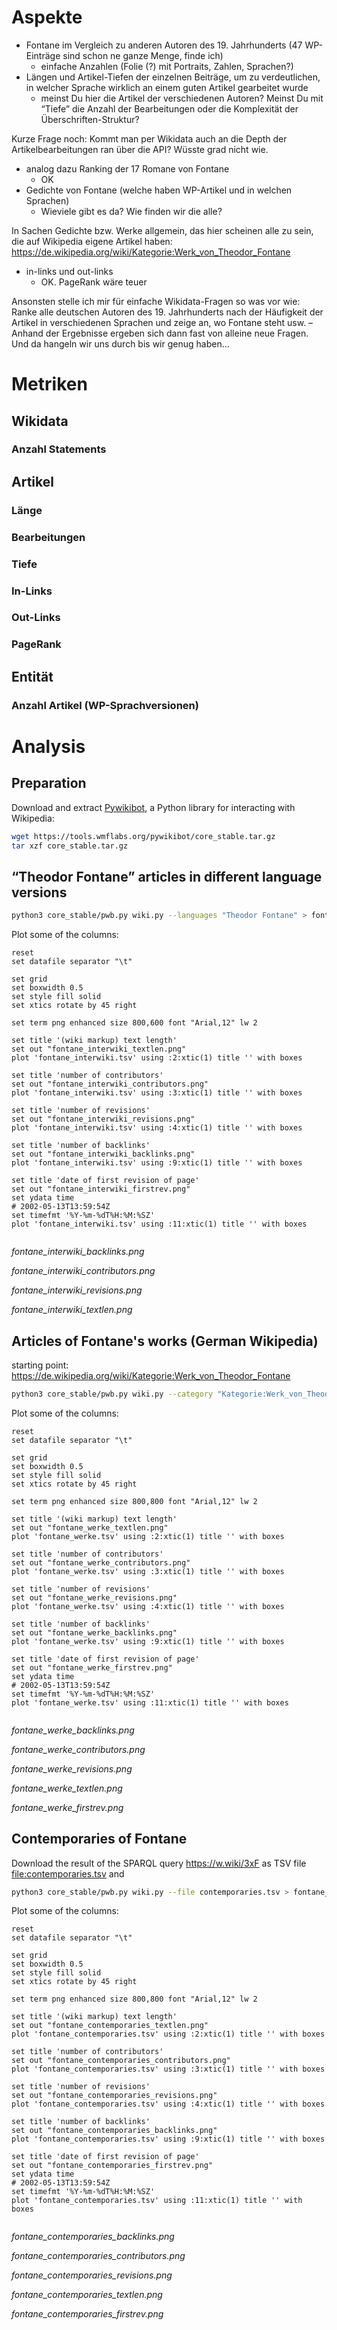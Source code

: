 #+TITLE:
#+AUTHOR: 
#+EMAIL: 
#+LANGUAGE: en
#+OPTIONS: toc:nil ':t H:5
#+STARTUP: hidestars overview
#+LaTeX_CLASS: scrartcl
#+LaTeX_CLASS_OPTIONS: [a4paper,11pt]

* Aspekte

- Fontane im Vergleich zu anderen Autoren des 19. Jahrhunderts (47
  WP-Einträge sind schon ne ganze Menge, finde ich)
  - einfache Anzahlen (Folie (?) mit Portraits, Zahlen, Sprachen?)

- Längen und Artikel-Tiefen der einzelnen Beiträge, um zu
  verdeutlichen, in welcher Sprache wirklich an einem guten Artikel
  gearbeitet wurde
  - meinst Du hier die Artikel der verschiedenen Autoren? Meinst Du
    mit "Tiefe" die Anzahl der Bearbeitungen oder die Komplexität der
    Überschriften-Struktur?

Kurze Frage noch: Kommt man per Wikidata auch an die Depth der
Artikelbearbeitungen ran über die API? Wüsste grad nicht wie.

- analog dazu Ranking der 17 Romane von Fontane
  - OK

- Gedichte von Fontane (welche haben WP-Artikel und in welchen
  Sprachen)
  - Wieviele gibt es da? Wie finden wir die alle?


In Sachen Gedichte bzw. Werke allgemein, das hier scheinen alle zu sein,
die auf Wikipedia eigene Artikel haben:
https://de.wikipedia.org/wiki/Kategorie:Werk_von_Theodor_Fontane


- in-links und out-links
  - OK. PageRank wäre teuer

Ansonsten stelle ich mir für einfache Wikidata-Fragen so was vor wie:
Ranke alle deutschen Autoren des 19. Jahrhunderts nach der Häufigkeit
der Artikel in verschiedenen Sprachen und zeige an, wo Fontane steht
usw. – Anhand der Ergebnisse ergeben sich dann fast von alleine neue
Fragen. Und da hangeln wir uns durch bis wir genug haben…

* Metriken
** Wikidata
*** Anzahl Statements
** Artikel
*** Länge
*** Bearbeitungen
*** Tiefe
*** In-Links
*** Out-Links
*** PageRank
** Entität
*** Anzahl Artikel (WP-Sprachversionen)

* Analysis
** Preparation

Download and extract [[https://www.mediawiki.org/wiki/Manual:Pywikibot/en][Pywikibot]], a Python library for interacting with Wikipedia:

#+BEGIN_SRC sh
  wget https://tools.wmflabs.org/pywikibot/core_stable.tar.gz
  tar xzf core_stable.tar.gz
#+END_SRC

** "Theodor Fontane" articles in different language versions

#+BEGIN_SRC sh
  python3 core_stable/pwb.py wiki.py --languages "Theodor Fontane" > fontane_interwiki.tsv
#+END_SRC

Plot some of the columns:

#+BEGIN_SRC gnuplot :results silent
reset
set datafile separator "\t"

set grid
set boxwidth 0.5
set style fill solid
set xtics rotate by 45 right

set term png enhanced size 800,600 font "Arial,12" lw 2

set title '(wiki markup) text length'
set out "fontane_interwiki_textlen.png"
plot 'fontane_interwiki.tsv' using :2:xtic(1) title '' with boxes

set title 'number of contributors'
set out "fontane_interwiki_contributors.png"
plot 'fontane_interwiki.tsv' using :3:xtic(1) title '' with boxes

set title 'number of revisions'
set out "fontane_interwiki_revisions.png"
plot 'fontane_interwiki.tsv' using :4:xtic(1) title '' with boxes

set title 'number of backlinks'
set out "fontane_interwiki_backlinks.png"
plot 'fontane_interwiki.tsv' using :9:xtic(1) title '' with boxes

set title 'date of first revision of page'
set out "fontane_interwiki_firstrev.png"
set ydata time
# 2002-05-13T13:59:54Z
set timefmt '%Y-%m-%dT%H:%M:%SZ'
plot 'fontane_interwiki.tsv' using :11:xtic(1) title '' with boxes

#+END_SRC

[[fontane_interwiki_backlinks.png]]

[[fontane_interwiki_contributors.png]]

[[fontane_interwiki_revisions.png]]

[[fontane_interwiki_textlen.png]]

** Articles of Fontane's works (German Wikipedia)

starting point: https://de.wikipedia.org/wiki/Kategorie:Werk_von_Theodor_Fontane

#+BEGIN_SRC sh
  python3 core_stable/pwb.py wiki.py --category "Kategorie:Werk_von_Theodor_Fontane" > fontane_werke.tsv
#+END_SRC

Plot some of the columns:

#+BEGIN_SRC gnuplot :results silent
  reset
  set datafile separator "\t"

  set grid
  set boxwidth 0.5
  set style fill solid
  set xtics rotate by 45 right

  set term png enhanced size 800,800 font "Arial,12" lw 2

  set title '(wiki markup) text length'
  set out "fontane_werke_textlen.png"
  plot 'fontane_werke.tsv' using :2:xtic(1) title '' with boxes

  set title 'number of contributors'
  set out "fontane_werke_contributors.png"
  plot 'fontane_werke.tsv' using :3:xtic(1) title '' with boxes

  set title 'number of revisions'
  set out "fontane_werke_revisions.png"
  plot 'fontane_werke.tsv' using :4:xtic(1) title '' with boxes

  set title 'number of backlinks'
  set out "fontane_werke_backlinks.png"
  plot 'fontane_werke.tsv' using :9:xtic(1) title '' with boxes

  set title 'date of first revision of page'
  set out "fontane_werke_firstrev.png"
  set ydata time
  # 2002-05-13T13:59:54Z
  set timefmt '%Y-%m-%dT%H:%M:%SZ'
  plot 'fontane_werke.tsv' using :11:xtic(1) title '' with boxes

#+END_SRC

[[fontane_werke_backlinks.png]]

[[fontane_werke_contributors.png]]

[[fontane_werke_revisions.png]]

[[fontane_werke_textlen.png]]

[[fontane_werke_firstrev.png]]

** Contemporaries of Fontane

Download the result of the SPARQL query https://w.wiki/3xF as TSV file
file:contemporaries.tsv and 

#+BEGIN_SRC sh
  python3 core_stable/pwb.py wiki.py --file contemporaries.tsv > fontane_contemporaries.tsv
#+END_SRC

Plot some of the columns:

#+BEGIN_SRC gnuplot :results silent
  reset
  set datafile separator "\t"

  set grid
  set boxwidth 0.5
  set style fill solid
  set xtics rotate by 45 right

  set term png enhanced size 800,800 font "Arial,12" lw 2

  set title '(wiki markup) text length'
  set out "fontane_contemporaries_textlen.png"
  plot 'fontane_contemporaries.tsv' using :2:xtic(1) title '' with boxes

  set title 'number of contributors'
  set out "fontane_contemporaries_contributors.png"
  plot 'fontane_contemporaries.tsv' using :3:xtic(1) title '' with boxes

  set title 'number of revisions'
  set out "fontane_contemporaries_revisions.png"
  plot 'fontane_contemporaries.tsv' using :4:xtic(1) title '' with boxes

  set title 'number of backlinks'
  set out "fontane_contemporaries_backlinks.png"
  plot 'fontane_contemporaries.tsv' using :9:xtic(1) title '' with boxes

  set title 'date of first revision of page'
  set out "fontane_contemporaries_firstrev.png"
  set ydata time
  # 2002-05-13T13:59:54Z
  set timefmt '%Y-%m-%dT%H:%M:%SZ'
  plot 'fontane_contemporaries.tsv' using :11:xtic(1) title '' with boxes

#+END_SRC

[[fontane_contemporaries_backlinks.png]]

[[fontane_contemporaries_contributors.png]]

[[fontane_contemporaries_revisions.png]]

[[fontane_contemporaries_textlen.png]]

[[fontane_contemporaries_firstrev.png]]
